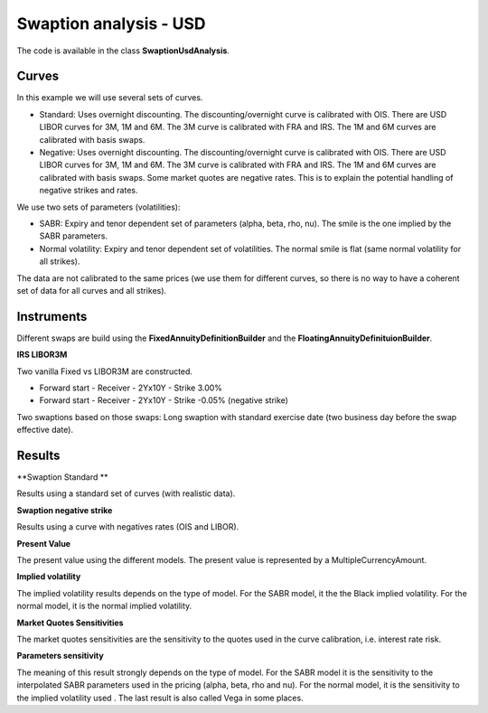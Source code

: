 Swaption analysis - USD
==========

The code is available in the class **SwaptionUsdAnalysis**.

Curves
-----

In this example we will use several sets of curves.

* Standard: Uses overnight discounting. The discounting/overnight
  curve is calibrated with OIS. There are USD LIBOR curves for 3M, 1M
  and 6M. The 3M curve is calibrated with FRA and IRS. The 1M and 6M
  curves are calibrated with basis swaps.
* Negative: Uses overnight discounting. The discounting/overnight
  curve is calibrated with OIS. There are USD LIBOR curves for 3M, 1M
  and 6M. The 3M curve is calibrated with FRA and IRS. The 1M and 6M
  curves are calibrated with basis swaps. Some market quotes are
  negative rates. This is to explain the potential handling of
  negative strikes and rates.

We use two sets of parameters (volatilities):

* SABR: Expiry and tenor dependent set of parameters (alpha, beta, rho, nu). The smile is the one implied by the SABR parameters.
* Normal volatility: Expiry and tenor dependent set of volatilities. The normal smile is flat (same normal volatility for all strikes).

The data are not calibrated to the same prices (we use them for different curves, so there is no way to have a coherent set of data for all curves and all strikes).

Instruments
---------

Different swaps are build using the **FixedAnnuityDefinitionBuilder** and the **FloatingAnnuityDefinituionBuilder**.

**IRS LIBOR3M**

Two vanilla Fixed vs LIBOR3M are constructed. 

* Forward start - Receiver - 2Yx10Y - Strike 3.00%
* Forward start - Receiver - 2Yx10Y - Strike -0.05% (negative strike)

Two swaptions based on those swaps: Long swaption with standard exercise date (two business day before the swap effective date).

Results
------

**Swaption Standard **

Results using a standard set of curves (with realistic data).

**Swaption negative strike** 

Results using a curve with negatives rates (OIS and LIBOR).

**Present Value**

The present value using the different models. The present value is represented by a MultipleCurrencyAmount.

**Implied volatility**

The implied volatility results depends on the type of model. For the SABR model, it the the Black implied volatility. For the normal model, it is the normal implied volatility.

**Market Quotes Sensitivities**

The market quotes sensitivities are the sensitivity to the quotes used in the curve calibration, i.e. interest rate risk. 

**Parameters sensitivity**

The meaning of this result strongly depends on the type of model. For the SABR model it is the sensitivity to the interpolated SABR parameters used in the pricing (alpha, beta, rho and nu). For the normal model, it is the sensitivity to the implied volatility used . The last result is also called Vega in some places.
